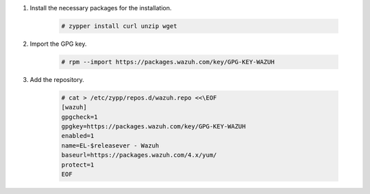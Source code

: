 .. Copyright (C) 2021 Wazuh, Inc.

#. Install the necessary packages for the installation.

    .. code-block:: console

      # zypper install curl unzip wget
      
#. Import the GPG key.

    .. code-block:: console

      # rpm --import https://packages.wazuh.com/key/GPG-KEY-WAZUH

#. Add the repository.

    .. code-block:: console

      # cat > /etc/zypp/repos.d/wazuh.repo <<\EOF
      [wazuh]
      gpgcheck=1
      gpgkey=https://packages.wazuh.com/key/GPG-KEY-WAZUH
      enabled=1
      name=EL-$releasever - Wazuh
      baseurl=https://packages.wazuh.com/4.x/yum/
      protect=1
      EOF 

.. End of include file
